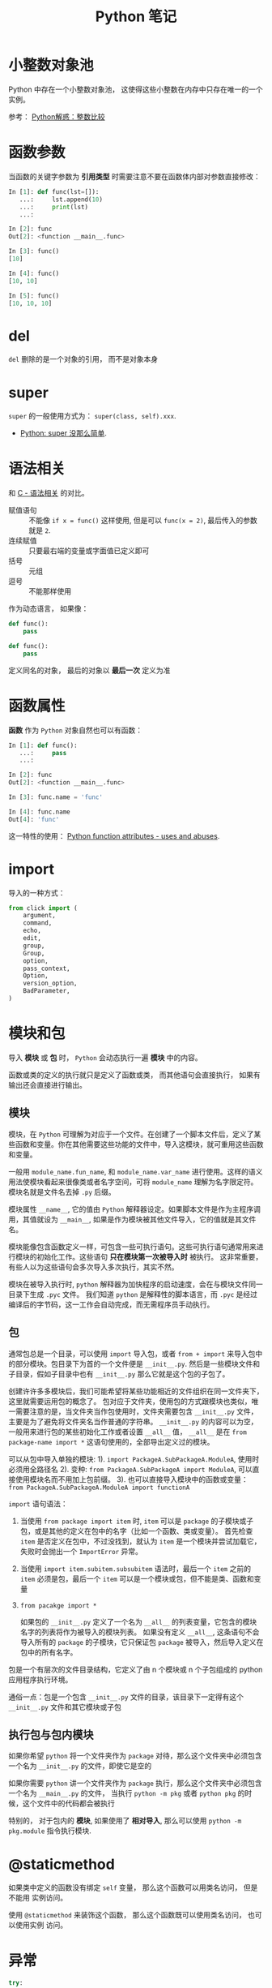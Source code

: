#+TITLE:      Python 笔记

* 目录                                                    :TOC_4_gh:noexport:
- [[#小整数对象池][小整数对象池]]
- [[#函数参数][函数参数]]
- [[#del][del]]
- [[#super][super]]
- [[#语法相关][语法相关]]
- [[#函数属性][函数属性]]
- [[#import][import]]
- [[#模块和包][模块和包]]
  - [[#模块][模块]]
  - [[#包][包]]
  - [[#执行包与包内模块][执行包与包内模块]]
- [[#staticmethod][@staticmethod]]
- [[#异常][异常]]
- [[#元类][元类]]
- [[#闭包][闭包]]
- [[#对象初始化][对象初始化]]
- [[#赋值和引用][赋值和引用]]
- [[#关键字][关键字]]
- [[#装饰器][装饰器]]
- [[#描述器][描述器]]
- [[#限制实例属性][限制实例属性]]
- [[#抽象类][抽象类]]
- [[#获取对象属性][获取对象属性]]
- [[#数值运算相关][数值运算相关]]
- [[#作用域问题][作用域问题]]
  - [[#修改全局变量][修改全局变量]]
- [[#兼容-python2--python3][兼容 Python2 & Python3]]
- [[#包管理工具---pip][包管理工具 - PIP]]
- [[#列表推导式和生成器表达式][列表推导式和生成器表达式]]
- [[#python-垃圾回收机制][Python 垃圾回收机制]]
- [[#python-的常见实现][Python 的常见实现]]
- [[#成员相关][成员相关]]
  - [[#保护成员和私有成员][保护成员和私有成员]]
  - [[#内置成员][内置成员]]
- [[#类属性和实例属性的理解][类属性和实例属性的理解]]

* 小整数对象池
  Python 中存在一个小整数对象池， 这使得这些小整数在内存中只存在唯一的一个实例。

  参考： [[https://foofish.net/python-int-mystery.html][Python解惑：整数比较]]

* 函数参数
  当函数的关键字参数为 *引用类型* 时需要注意不要在函数体内部对参数直接修改：
  #+BEGIN_SRC python
    In [1]: def func(lst=[]):
       ...:     lst.append(10)
       ...:     print(lst)
       ...:

    In [2]: func
    Out[2]: <function __main__.func>

    In [3]: func()
    [10]

    In [4]: func()
    [10, 10]

    In [5]: func()
    [10, 10, 10]
  #+END_SRC

* del
  ~del~ 删除的是一个对象的引用， 而不是对象本身

* super
  ~super~ 的一般使用方式为： ~super(class, self).xxx~.

  + [[https://mozillazg.com/2016/12/python-super-is-not-as-simple-as-you-thought.html][Python: super 没那么简单]].

* 语法相关
  和 [[file:../c-c++/c.org::语法相关][C - 语法相关]] 的对比。

  + 赋值语句 :: 不能像 ~if x = func()~ 这样使用, 但是可以 ~func(x = 2)~, 最后传入的参数就是 ~2~.
  + 连续赋值 :: 只要最右端的变量或字面值已定义即可
  + 括号 :: 元组
  + 逗号 :: 不能那样使用

  作为动态语言， 如果像：
  #+BEGIN_SRC python
    def func():
        pass

    def func():
        pass
  #+END_SRC

  定义同名的对象， 最后的对象以 *最后一次* 定义为准

* 函数属性
  *函数* 作为 ~Python~ 对象自然也可以有函数：
  #+BEGIN_SRC python
    In [1]: def func():
       ...:     pass
       ...:

    In [2]: func
    Out[2]: <function __main__.func>

    In [3]: func.name = 'func'

    In [4]: func.name
    Out[4]: 'func'
  #+END_SRC
  
  这一特性的使用： [[https://stackoverflow.com/questions/338101/python-function-attributes-uses-and-abuses][Python function attributes - uses and abuses]].

* import
  导入的一种方式：
  #+BEGIN_SRC python
    from click import (
        argument,
        command,
        echo,
        edit,
        group,
        Group,
        option,
        pass_context,
        Option,
        version_option,
        BadParameter,
    )
  #+END_SRC

* 模块和包
  导入 *模块* 或 *包* 时， ~Python~ 会动态执行一遍 *模块* 中的内容。

  函数或类的定义的执行就只是定义了函数或类， 而其他语句会直接执行， 
  如果有输出还会直接进行输出。

** 模块
   模块，在 ~Python~ 可理解为对应于一个文件。在创建了一个脚本文件后，定义了某些函数和变量。你在其他需要这些功能的文件中，导入这模块，就可重用这些函数和变量。

   一般用 ~module_name.fun_name~, 和 ~module_name.var_name~ 进行使用。这样的语义用法使模块看起来很像类或者名字空间，可将 ~module_name~ 理解为名字限定符。模块名就是文件名去掉 ~.py~ 后缀。

   模块属性 ~__name__~, 它的值由 ~Python~ 解释器设定。如果脚本文件是作为主程序调用，其值就设为 ~__main__~, 如果是作为模块被其他文件导入，它的值就是其文件名。

   模块能像包含函数定义一样，可包含一些可执行语句。这些可执行语句通常用来进行模块的初始化工作。这些语句 *只在模块第一次被导入时* 被执行。
   这非常重要，有些人以为这些语句会多次导入多次执行，其实不然。

   模块在被导入执行时, ~python~ 解释器为加快程序的启动速度，会在与模块文件同一目录下生成 ~.pyc~ 文件。
   我们知道 ~python~ 是解释性的脚本语言，而 ~.pyc~ 是经过编译后的字节码，这一工作会自动完成，而无需程序员手动执行。

** 包
   通常包总是一个目录，可以使用 ~import~ 导入包，或者 ~from + import~ 来导入包中的部分模块。包目录下为首的一个文件便是 ~__init__.py~.
   然后是一些模块文件和子目录，假如子目录中也有 ~__init__.py~ 那么它就是这个包的子包了。

   创建许许多多模块后，我们可能希望将某些功能相近的文件组织在同一文件夹下，这里就需要运用包的概念了。
   包对应于文件夹，使用包的方式跟模块也类似，唯一需要注意的是，当文件夹当作包使用时，文件夹需要包含 ~__init__.py~ 文件，主要是为了避免将文件夹名当作普通的字符串。
   ~__init__.py~ 的内容可以为空，一般用来进行包的某些初始化工作或者设置 ~__all__~ 值， ~__all__~ 是在 ~from package-name import *~ 这语句使用的，全部导出定义过的模块。

   可以从包中导入单独的模块:
   1). ~import PackageA.SubPackageA.ModuleA~, 使用时必须用全路径名
   2). 变种: ~from PackageA.SubPackageA import ModuleA~, 可以直接使用模块名而不用加上包前缀。
   3). 也可以直接导入模块中的函数或变量： ~from PackageA.SubPackageA.ModuleA import functionA~

   ~import~ 语句语法：
   1. 当使用 ~from package import item~ 时, ~item~ 可以是 ~package~ 的子模块或子包，或是其他的定义在包中的名字（比如一个函数、类或变量）。
      首先检查 ~item~ 是否定义在包中，不过没找到，就认为 ~item~ 是一个模块并尝试加载它，失败时会抛出一个 ~ImportError~ 异常。

   2. 当使用 ~import item.subitem.subsubitem~ 语法时，最后一个 ~item~ 之前的 ~item~ 必须是包，最后一个 ~item~ 可以是一个模块或包，但不能是类、函数和变量

   3. ~from pacakge import *~

      如果包的 ~__init__.py~ 定义了一个名为 ~__all__~ 的列表变量，它包含的模块名字的列表将作为被导入的模块列表。
      如果没有定义 ~__all__~, 这条语句不会导入所有的 ~package~ 的子模块，它只保证包 ~package~ 被导入，然后导入定义在包中的所有名字。

   包是一个有层次的文件目录结构，它定义了由 n 个模块或 n 个子包组成的 python 应用程序执行环境。

   通俗一点：包是一个包含 ~__init__.py~ 文件的目录，该目录下一定得有这个 ~__init__.py~ 文件和其它模块或子包

** 执行包与包内模块
   如果你希望 ~python~ 将一个文件夹作为 ~package~ 对待，那么这个文件夹中必须包含一个名为 ~__init__.py~ 的文件，即使它是空的

   如果你需要 ~python~ 讲一个文件夹作为 ~package~ 执行，那么这个文件夹中必须包含一个名为 ~__main__.py~ 的文件，
   当执行 ~python -m pkg~ 或者 ~python pkg~ 的时候，这个文件中的代码都会被执行

   特别的， 对于包内的 *模块*, 如果使用了 *相对导入*, 那么可以使用 ~python -m pkg.module~ 指令执行模块.

* @staticmethod
  如果类中定义的函数没有绑定 ~self~ 变量， 那么这个函数可以用类名访问， 但是不能用
  实例访问。

  使用 ~@staticmethod~ 来装饰这个函数， 那么这个函数既可以使用类名访问， 也可以使用实例
  访问。

* 异常
  #+BEGIN_SRC python
    try:
        ...
    except Exception:
        raise
  #+END_SRC

  ~finally~ 代码块必然会执行， 哪怕 ~try/catch~ 中存在 ~return~.

* 元类
  ~Python~ 中， 类是 ~type~ 的实例， 通过继承 ~type~ 创建的 *元类* 也可用来创建 *类*.

  通过这种方式创建的类会受到 *元类* 的影响， 即： 在不同的条件下， 创建出来的类可能不一样。
  
  #+BEGIN_SRC python
    # metaclass 是创建类，所以必须从`type`类型派生：
    class ListMetaclass(type):
        def __new__(cls, name, bases, attrs):
            attrs['add'] = lambda self, value: self.append(value)
            return type.__new__(cls, name, bases, attrs)

    class MyList(list):
        __metaclass__ = ListMetaclass # python2

    class MyList(list, metaclass=ListMetaclass):  # python3
        pass
  #+END_SRC

  ~__metaclass__ = ListMetaclass~ 表名在创建 ~MyList~ 时， 要通过 ~ListMetaclass.__new__()~ 来创建。

  ~__new__()~ 方法接受到的参数依次为：
  1. 当前准备创建的类的对象
  2. 类的名字
  3. 类继承的父类集合
  4. 类的方法集合
 
  教程： [[https://www.liaoxuefeng.com/wiki/0014316089557264a6b348958f449949df42a6d3a2e542c000/0014319106919344c4ef8b1e04c48778bb45796e0335839000][廖雪峰 - 使用元类]].
  教程： [[https://www.cnblogs.com/ifantastic/p/3175735.html][Python 之 __new__() 方法与实例化]]

  ~__new__~ 用于创造实例， 而 ~__init__~ 用于初始化实例的属性。

  由于 *类* 是 *元类* 的实例， 因此这里的 ~__new__~ 的参数需要按照一定的格式。

  一般使用的参数为： ~__new__(csl, *args, **kwargs)~.
  
  同时， 是使用元类构造的类可以使用元类定义的方法， 和 *类* 与 *实例* 的行为差不多。

* 闭包
  闭包是由函数和与其相关的引用环境组合而成的实体, 闭包在运行时可以有多个实例，
  不同的引用环境和相同的函数组合可以产生不同的实例.

  + [[https://segmentfault.com/a/1190000004461404][Python 的闭包和装饰器]]

  #+BEGIN_SRC python
    In [1]: def func(name):
       ...:     def inner_func(age):
       ...:         print(name, age)
       ...:     return inner_func
       ...:

    In [2]: joy = func('joy')

    In [3]: joy(20)
    joy 20

    In [4]: joy(22)
    joy 22
  #+END_SRC
* 对象初始化
  既是定义了 ~__new__~, 构造函数 ~__init__~ 也是必然会执行的：
  
  参考：
  + [[https://segmentfault.com/q/1010000015086320][Python 中， __init__ 方法是必然调用的吗？]]
  + [[https://www.jianshu.com/p/f63ad9d550f1][理解python的类实例化]]

  #+BEGIN_SRC python
    def __call__(obj_type, *args, **kwargs):
        obj = obj_type.__new__(*args, **kwargs)
        if obj is not None and issubclass(obj, obj_type):
            obj.__init__(*args, **kwargs)
        return obj
  #+END_SRC
  
  如果 ~__new__~ 返回的是 ~None~ 或其他类型的对象， 那么当前类的 ~__init__~ 不会执行 
* 赋值和引用
  ~Python~ 中除了 *数值* 以外的对象都是 *引用* 类型。

  引用类型在内存中只会存在 *唯一* 一个内存映像。

  对一个 *引用对象* 的操作都会反馈到所有引用了这一对象的别名上。

  *模块* 也是引用对象， 在引用了一个 *模块* 后， 除非进行 ~reload~, 否则所有
  ~import~ 的 *模块* 都是同一 *模块* 对象。

  对 *模块* 内的引用对象进行修改会反馈到同样引用这一模块成员的地方。

  通过 *模块名.对象* 的方式对 *数值* 进行修改也会反馈到所有以同样方式 *引用* 数值的地方。

  通过 *from 模块 import 对象* 的方式 *引用* 数值会重新创建一个 *新的* 数值对象， 同 *数值* 的赋值操作。

  + [[https://segmentfault.com/q/1010000014740115][实际操作的结果]]

  有关于深拷贝和浅拷贝：
  + [[http://www.runoob.com/w3cnote/python-understanding-dict-copy-shallow-or-deep.html][Python 直接赋值、浅拷贝和深度拷贝解析]]

* 关键字
  + with :: with 语句后不一定需要 as, 不过没有 as 会无法捕获上下文对象
  + as :: as 可以在 import, except, with 语句后使用
  + global :: 说明当前变量为全局变量
  + nonlocal :: 说明当前变量不是局部变量， 会根据作用域逐层寻找变量（Python3）

* 装饰器
  ~Python~ 的装饰器可以简单的归为两类：
  1. 调用时无参的装饰器
  2. 调用时有参的装饰器

  *无参* 的装饰器调用时会将装饰的对象作为 *第一个* 参数传入装饰器， 并返回一个可调用对象.

  等价于： ~decorate(func)~.

  *有参* 的装饰器调用时会先传入给定的参数， 然后返回一个可调用对象。 再把装饰的对象
  作为参数传入返回的对象.

  等价于： ~decorate(args)(func)~.

* 描述器
  对于描述器的理解十分关键的一段代码：
  #+BEGIN_SRC python
    def __getattribute__(self, key):
        "Emulate type_getattro() in Objects/typeobject.c"
        v = object.__getattribute__(self, key)
        if hasattr(v, '__get__'):
            return v.__get__(None, self)
        return v
  #+END_SRC

  教程链接：
  + http://pyzh.readthedocs.io/en/latest/Descriptor-HOW-TO-Guide.html
  + https://www.zhihu.com/question/25391709/answer/30715222
  + https://docs.python.org/3.6/howto/descriptor.html
* 限制实例属性
  在 ~Python~ 中，每个类都有实例属性。默认情况下 ~Python~ 用一个字典来保存一个对象的实例属性。这非常有用，因为它允许我们在运行时去 *设置任意的新属性*

  然而，对于有着已知属性的小类来说，它可能是个瓶颈。这个字典浪费了很多内存。 ~Python~ 不能在对象创建时直接分配一个固定量的内存来保存所有的属性。
  因此如果你创建许多对象（我指的是成千上万个），它会消耗掉很多内存。

  不过还是有一个方法来规避这个问题。这个方法需要使用 ~__slots__~ 来告诉 ~Python~ 不要使用字典，而且只给一个固定集合的属性分配空间。

  此时， ~__slots__~ 将为已声明的变量保留空间并阻止为每个实例自动创建 ~__dict__~ 和 ~__weakref__~

  简单来说， ~__slots__~ 的一个直接的作用便是减少内存消耗。

  使用方式：
  #+BEGIN_SRC python
    class MyClass(object):
        __slots__ = ['name', 'identifier']
        def __init__(self, name, identifier):
            self.name = name
            self.identifier = identifier
            self.set_up()
            # ...
  #+END_SRC

  注意事项：
  + 当从没有 ~__slots__~ 的类继承时， 该类的 ~__dict__~ 属性将始终可访问，因此子类中的 ~__slots__~ 定义没有意义
  + 没有 ~__dict__~ 变量时， 实例不能被分配 ~__slots__~ 定义中未列出的新变量。 即不能随意设置变量
  + 没有 ~__weakref__~ 变量， 定义 ~__slots__~ 的类不支持对其实例的弱引用。 如果需要弱引用支持， 则将 ~__weakref__~
    添加到 ~__slots__~ 声明的字符串序列中
  + 类属性不能用于为由 ~__slots__~ 定义的实例变量设置默认值
  + ~__slots__~ 声明的操作仅限于定义它的类， 子类将由一个 ~__dict__~, 除非定义 ~__slots__~


  文档： [[https://docs.python.org/2/reference/datamodel.html?highlight=__slots__#slots][ __slots__]]

* 抽象类
  使用 ~abc~ 模块定义一个接口或抽象类，
  并且通过执行类型检查来确保子类实现了某些特定的方法。

  #+BEGIN_SRC python
    from abc import ABCMeta, abstractmethod

    class IStream(metaclass=ABCMeta):  # only python3
        @abstractmethod
        def read(self, maxbytes=-1):
            pass

        @abstractmethod
        def write(self, data):
            pass
  #+END_SRC

  *抽象类不能实例化*.

  *抽象类* 的 *子类* 必须实现特定的 *抽象* 方法.

  + [[http://python3-cookbook.readthedocs.io/zh_CN/latest/c08/p12_define_interface_or_abstract_base_class.html][定义接口或者抽象基类]].

* 获取对象属性  
  方法 ~__getattr__~ 和 ~__getattribute__~ 的使用：
  + __getattr__(self, attr)
    - 触发时机： 获取不存在的对象成员时触发
    - 作用： 为访问不存在的属性设置值
    - 注意：__getattribute__() 无论何时都会在 __getattr__() 之前触发， 
      触发了 __getattribute__() *有返回值* 就不会在触发 __getattr__() 了

  + __getattribute__(self, attr)
    - 触发时机： 使用对象成员时触发， 无论成员是否存在

* 数值运算相关
  + 乘方
    #+BEGIN_SRC python
      >>> 2 ** 2
      4
      >>> 2 ** 0.5
      1.4142135623730951
      >>> 2 ** .5
      1.4142135623730951
    #+END_SRC

  + 正负无穷
    #+BEGIN_SRC python
      >>> float('inf')  # 正无穷
      inf
      >>> float('-inf')  # 负无穷
      -inf
      >>> 1 + float('inf')
      inf
      >>> 1 - float('inf')
      -inf
      >>> 0 * float('inf')
      nan  #  not a number
    #+END_SRC

* 作用域问题
  ~Python~ 没有块级作用域, 也就是: ~if/elif/else/ try/except for/while~ 内定义的变量, 
  外部也是可以访问的。局部作用域还是有的。

  #+BEGIN_SRC python
    In [1]: for i in range(10):
       ...:     pass
       ...:

    In [2]: i
    Out[2]: 9
  #+END_SRC
 
  + LEGB :: ~locals -> enclosing function -> globals -> __builtins__~

            参考： [[https://segmentfault.com/a/1190000000640834][理解 Python 的 LEGB]]

** 修改全局变量
   1. 内部函数， *不修改* 全局变量可以访问全局变量
   2. 内部函数， *修改* 同名全局变量，则 ~python~ 会认为它是一个局部变量

   即： 如果在函数中对全局变量进行赋值修改， 就会出现 ~Unbound-LocalError~.

   *注*: 不仅是对于 *全局变量* 是这样， 对于所有 *父* 作用域的 *子* 作用域都是如此， 如嵌套函数等。

   #+BEGIN_SRC python
     In [1]: def test():        
        ...:     name = 10      
        ...:     def in_test(): 
        ...:         print(name)
        ...:         name = 100 
        ...:     in_test()      
        ...:                    
     In [2]: test()
     ---------------------------------------------------------------------------
     UnboundLocalError                         Traceback (most recent call last)
     <ipython-input-4-ea594c21b25d> in <module>()
     ----> 1 test()

     <ipython-input-3-9edf775478c7> in test()
           4         print(name)
           5         name = 100
     ----> 6     in_test()
           7

     <ipython-input-3-9edf775478c7> in in_test()
           2     name = 10
           3     def in_test():
     ----> 4         print(name)
           5         name = 100
           6     in_test()

     UnboundLocalError: local variable 'name' referenced before assignment
   #+END_SRC
* 兼容 Python2 & Python3
  + [[https://segmentfault.com/a/1190000000637180][编写兼容 Python 2 和 Python 3 的代码]].

* 包管理工具 - PIP
  + 使用 ~python -m ensurepip~ 安装 ~pip~
  + [[https://docs.python.org/3/library/ensurepip.html][ensurepip — Bootstrapping the pip installer]]
  + [[https://packaging.python.org/tutorials/installing-packages/][Installing Packages]]

* 列表推导式和生成器表达式
  #+BEGIN_SRC python
    In [1]: (i for i in range(10))
    Out[1]: <generator object <genexpr> at 0x03A7E7B0>

    In [2]: [i for i in range(10)]
    Out[2]: [0, 1, 2, 3, 4, 5, 6, 7, 8, 9]
  #+END_SRC

* Python 垃圾回收机制
  ~Python~ 的垃圾回收是根据 *引用计数* 来判断的， 当一个对象的 *引用* 为 0 是，
  该对象便会被回收。

* Python 的常见实现
  + CPython :: Python 的标准实现
  + Jython :: Python 的 Java 实现
  + PyPy :: Python 的 Python 实现
  + IronPython :: Python 的 C# 实现
  + Cython :: 包含 C 数据类型的 Python
* 成员相关
** 保护成员和私有成员
   + *单下划线* 开头的对象为 *保护成员*, 如 ~_obj~.

     *保护成员* 不能通过 ~from module impport *~ 的方式导入， 但可以在使用
     ~import module~ 导入模块后， 通过 ~module._obj~ 的形式访问。

     除此之外， *保护成员* 的行为与一般成员的行为 *无区别*.

   + *双下划线* 开头的对象为 *私有成员*, 只能由 *类对象* 自身进行访问。 但可以通过 ~_class__obj~ 的
     形式强行访问。

   #+BEGIN_SRC python
     In [1]: class Test(object):
        ...:     def __init__(self):
        ...:         self._protect = 10
        ...:         self.__private = 10
        ...:

     In [2]: t = Test()

     In [3]: t._protect
     Out[3]: 10

     In [4]: t.__private
     ---------------------------------------------------------------------------
     AttributeError                            Traceback (most recent call last)
     <ipython-input-4-948bf5e358da> in <module>()
     ----> 1 t.__private

     AttributeError: 'Test' object has no attribute '__private'

     In [5]: t._Test__private
     Out[5]: 10
   #+END_SRC

** 内置成员
   + ~__name__~ *模块* 或 *类* 的名称， 如果 *模块* 是被直接执行的模块， ~__name__~ 的值为 ~__main__~.

     #+BEGIN_SRC python
       In [7]: class Test(object):
          ...:     pass
          ...:

       In [8]: Test.__name__
       Out[8]: 'Test'
     #+END_SRC

     *注：* *类实例* 没有 ~__name__~ 属性。

   + ~__dict__~ 用来存储 *对象属性* 的一个字典， 其 *键* 为 *属性名*, *值* 为 *属性* 的值.

     需要注意的是：
     1. 并不是所有对象都拥有 ~__dict__~ 属性， 许多内建类型就没有 ~__dict__~ 属性

     2. 实例的 ~__dict__~ 仅存储与该实例相关的实例属性

     3. 类的 ~__dict__~ 存储所有实例共享的变量和函数, 类的 ~__dict__~ 并不包含其父类的属性

   + ~__doc__~ 定义一个 *对象* 的 *文档字符串*.

   + ~__path__~ 包含这个属性的 *模块* 会被当做一个 *包*.

   + ~__class__~ 当前对象的类
* 类属性和实例属性的理解
  搞清楚 *类属性* 和 *实例属性* 的关系之前， 需要明确的几点是：
  1. ~Python~ 之中， 一切皆是对象
  2. ~class~ 是 ~type~ 的实例
  3. ~instance~ 是 ~class~ 的实例
  4. *获取属性* 和 *设置属性* 的行为不同

  #+BEGIN_SRC python
    class OneClass(object):
        num = 10


    A = OneClass()
    B = OneClass()
    print(A.num, B.num, OneClass.num)

    A.num += 2
    print(A.num, B.num, OneClass.num)

    OneClass.num += 2
    print(A.num, B.num, OneClass.num)
  #+END_SRC
  
  以上代码的执行结果为：
  #+BEGIN_EXAMPLE
    10 10 10
    12 10 10
    12 12 12
  #+END_EXAMPLE

  *理解*:
  1. *类* 是一个对象， *实例* 也是一个对象
  2. 通过 ~self.xxx = xxx~ 的方式设置的属性直接 *绑定* 到 *实例对象*
  3. 直接在 *类* 内部定义的属性 *没有绑定* 到 *实例*, 而是 *绑定* 到 *类* 对象
  4. 访问一个 *实例对象* 不存在的 *属性* 的时候会尝试从 *类对象* 获去那个属性
  5. 设置 一个 *实例对象* 不存在的 *属性* 的值的时候， 会尝试从 *类对象* 获取属性的值，
     然后将运算后的结果 *绑定* 到 *实例* 上， 使之成为 *实例属性*
  
